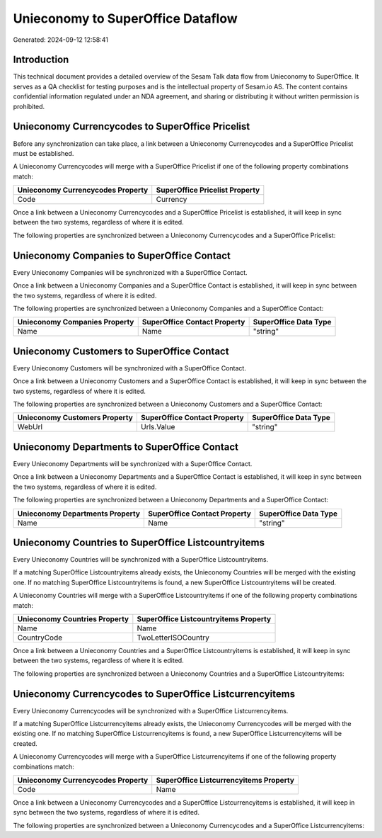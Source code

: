 ==================================
Unieconomy to SuperOffice Dataflow
==================================

Generated: 2024-09-12 12:58:41

Introduction
------------

This technical document provides a detailed overview of the Sesam Talk data flow from Unieconomy to SuperOffice. It serves as a QA checklist for testing purposes and is the intellectual property of Sesam.io AS. The content contains confidential information regulated under an NDA agreement, and sharing or distributing it without written permission is prohibited.

Unieconomy Currencycodes to SuperOffice Pricelist
-------------------------------------------------
Before any synchronization can take place, a link between a Unieconomy Currencycodes and a SuperOffice Pricelist must be established.

A Unieconomy Currencycodes will merge with a SuperOffice Pricelist if one of the following property combinations match:

.. list-table::
   :header-rows: 1

   * - Unieconomy Currencycodes Property
     - SuperOffice Pricelist Property
   * - Code
     - Currency

Once a link between a Unieconomy Currencycodes and a SuperOffice Pricelist is established, it will keep in sync between the two systems, regardless of where it is edited.

The following properties are synchronized between a Unieconomy Currencycodes and a SuperOffice Pricelist:

.. list-table::
   :header-rows: 1

   * - Unieconomy Currencycodes Property
     - SuperOffice Pricelist Property
     - SuperOffice Data Type


Unieconomy Companies to SuperOffice Contact
-------------------------------------------
Every Unieconomy Companies will be synchronized with a SuperOffice Contact.

Once a link between a Unieconomy Companies and a SuperOffice Contact is established, it will keep in sync between the two systems, regardless of where it is edited.

The following properties are synchronized between a Unieconomy Companies and a SuperOffice Contact:

.. list-table::
   :header-rows: 1

   * - Unieconomy Companies Property
     - SuperOffice Contact Property
     - SuperOffice Data Type
   * - Name
     - Name
     - "string"


Unieconomy Customers to SuperOffice Contact
-------------------------------------------
Every Unieconomy Customers will be synchronized with a SuperOffice Contact.

Once a link between a Unieconomy Customers and a SuperOffice Contact is established, it will keep in sync between the two systems, regardless of where it is edited.

The following properties are synchronized between a Unieconomy Customers and a SuperOffice Contact:

.. list-table::
   :header-rows: 1

   * - Unieconomy Customers Property
     - SuperOffice Contact Property
     - SuperOffice Data Type
   * - WebUrl
     - Urls.Value
     - "string"


Unieconomy Departments to SuperOffice Contact
---------------------------------------------
Every Unieconomy Departments will be synchronized with a SuperOffice Contact.

Once a link between a Unieconomy Departments and a SuperOffice Contact is established, it will keep in sync between the two systems, regardless of where it is edited.

The following properties are synchronized between a Unieconomy Departments and a SuperOffice Contact:

.. list-table::
   :header-rows: 1

   * - Unieconomy Departments Property
     - SuperOffice Contact Property
     - SuperOffice Data Type
   * - Name
     - Name
     - "string"


Unieconomy Countries to SuperOffice Listcountryitems
----------------------------------------------------
Every Unieconomy Countries will be synchronized with a SuperOffice Listcountryitems.

If a matching SuperOffice Listcountryitems already exists, the Unieconomy Countries will be merged with the existing one.
If no matching SuperOffice Listcountryitems is found, a new SuperOffice Listcountryitems will be created.

A Unieconomy Countries will merge with a SuperOffice Listcountryitems if one of the following property combinations match:

.. list-table::
   :header-rows: 1

   * - Unieconomy Countries Property
     - SuperOffice Listcountryitems Property
   * - Name
     - Name
   * - CountryCode
     - TwoLetterISOCountry

Once a link between a Unieconomy Countries and a SuperOffice Listcountryitems is established, it will keep in sync between the two systems, regardless of where it is edited.

The following properties are synchronized between a Unieconomy Countries and a SuperOffice Listcountryitems:

.. list-table::
   :header-rows: 1

   * - Unieconomy Countries Property
     - SuperOffice Listcountryitems Property
     - SuperOffice Data Type


Unieconomy Currencycodes to SuperOffice Listcurrencyitems
---------------------------------------------------------
Every Unieconomy Currencycodes will be synchronized with a SuperOffice Listcurrencyitems.

If a matching SuperOffice Listcurrencyitems already exists, the Unieconomy Currencycodes will be merged with the existing one.
If no matching SuperOffice Listcurrencyitems is found, a new SuperOffice Listcurrencyitems will be created.

A Unieconomy Currencycodes will merge with a SuperOffice Listcurrencyitems if one of the following property combinations match:

.. list-table::
   :header-rows: 1

   * - Unieconomy Currencycodes Property
     - SuperOffice Listcurrencyitems Property
   * - Code
     - Name

Once a link between a Unieconomy Currencycodes and a SuperOffice Listcurrencyitems is established, it will keep in sync between the two systems, regardless of where it is edited.

The following properties are synchronized between a Unieconomy Currencycodes and a SuperOffice Listcurrencyitems:

.. list-table::
   :header-rows: 1

   * - Unieconomy Currencycodes Property
     - SuperOffice Listcurrencyitems Property
     - SuperOffice Data Type


